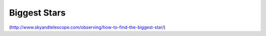 Biggest Stars
===============

(http://www.skyandtelescope.com/observing/how-to-find-the-biggest-star/)

